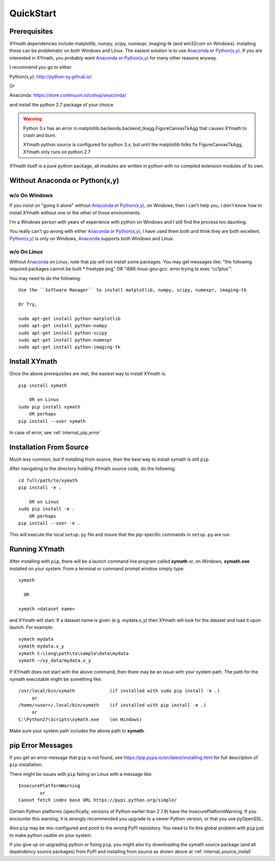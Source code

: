 
.. quickstart

QuickStart
==========

.. _Python(x,y): http://python-xy.github.io/
.. _Anaconda: https://store.continuum.io/cshop/anaconda/


Prerequisites
-------------

XYmath dependencies include matplotlib, numpy, scipy, numexpr, imaging-tk (and win32com on Windows).
Installing these can be problematic on both Windows and Linux.
The easiest solution is to use Anaconda_ or `Python(x,y)`_.
If you are interested in XYmath, you probably want Anaconda_ or `Python(x,y)`_ for many other reasons anyway.

I recommend you go to either

Python(x,y): `<http://python-xy.github.io/>`_

Or

Anaconda: `<https://store.continuum.io/cshop/anaconda/>`_

and install the python 2.7 package of your choice

.. warning::

    Python 3.x has an error in matplotlib.backends.backend_tkagg.FigureCanvasTkAgg
    that causes XYmath to crash and burn.
    
    XYmath python source is configured for python 3.x, but until
    the matplotlib folks fix FigureCanvasTkAgg, XYmath only runs on python 2.7

XYmath itself is a pure python package, all modules are written in python with no compiled extension modules of its own.


Without Anaconda or Python(x,y)
-------------------------------



w/o On Windows
~~~~~~~~~~~~~~

If you insist on "going it alone" without Anaconda_ or `Python(x,y)`_, on Windows, then I can't help you, I don't know how to install XYmath without one or the other of those environments.

I'm a Windows person with years of experience with python on Windows and I still find the process too daunting.

You really can't go wrong with either Anaconda_ or `Python(x,y)`_, I have used them both and think they are both excellent.  
`Python(x,y)`_ is only on Windows, Anaconda_ supports both Windows and Linux.


w/o On Linux
~~~~~~~~~~~~

Without Anaconda_ on Linux, note that pip will not install some packages.
You may get messages like: "the following required packages cannot be built * freetype png"
OR "i686-linux-gnu-gcc: error trying to exec 'cc1plus'".

You may need to do the following::

    Use the ``Software Manager`` to install matplotlib, numpy, scipy, numexpr, imaging-tk
    
    Or Try,
    
    sudo apt-get install python-matplotlib
    sudo apt-get install python-numpy
    sudo apt-get install python-scipy
    sudo apt-get install python-numexpr
    sudo apt-get install python-imaging-tk
    


Install XYmath
--------------

Once the above prerequisites are met,
the easiest way to install XYmath is::

    pip install xymath
    
        OR on Linux
    sudo pip install xymath
        OR perhaps
    pip install --user xymath

In case of error, see :ref:`internal_pip_error`
    

.. _internal_source_install:

Installation From Source
------------------------

Much less common, but if installing from source, then
the best way to install xymath is still ``pip``.

After navigating to the directory holding XYmath source code, do the following::

    cd full/path/to/xymath
    pip install -e .
    
        OR on Linux
    sudo pip install -e .
        OR perhaps
    pip install --user -e .
    
This will execute the local ``setup.py`` file and insure that the pip-specific commands in ``setup.py`` are run.

Running XYmath
--------------

After installing with ``pip``, there will be a launch command line program called **xymath** or, on Windows, **xymath.exe** installed on your system. From a terminal or command prompt window simply type::

    xymath
    
      OR
      
    xymath <dataset name>

and XYmath will start. If a dataset name is given (e.g. mydata.x_y) then XYmath will look for the dataset and load it upon launch.  For example::

    xymath mydata
    xymath mydata.x_y
    xymath C:\long\path\to\sample\data\mydata
    xymath ~/xy_data/mydata.x_y
    


If XYmath does not start with the above command, then there may be an issue with your system path.
The path for the xymath executable might be something like::

    /usr/local/bin/xymath             (if installed with sudo pip install -e .)
         or 
    /home/<user>/.local/bin/xymath    (if installed with pip install -e .)
         or 
    C:\Python27\Scripts\xymath.exe    (on Windows)

Make sure your system path includes the above path to **xymath**.


.. _internal_pip_error:

pip Error Messages
------------------

If you get an error message that ``pip`` is not found, see `<https://pip.pypa.io/en/latest/installing.html>`_ for full description of ``pip`` installation.

There might be issues with ``pip`` failing on Linux with a message like::


    InsecurePlatformWarning
            or    
    Cannot fetch index base URL https://pypi.python.org/simple/

Certain Python platforms (specifically, versions of Python earlier than 2.7.9) have the InsecurePlatformWarning. If you encounter this warning, it is strongly recommended you upgrade to a newer Python version, or that you use pyOpenSSL.    

Also ``pip`` may be mis-configured and point to the wrong PyPI repository.
You need to fix this global problem with ``pip`` just to make python usable on your system.


If you give up on upgrading python or fixing ``pip``, 
you might also try downloading the xymath source package 
(and all dependency source packages)
from PyPI and installing from source as shown above at :ref:`internal_source_install`


